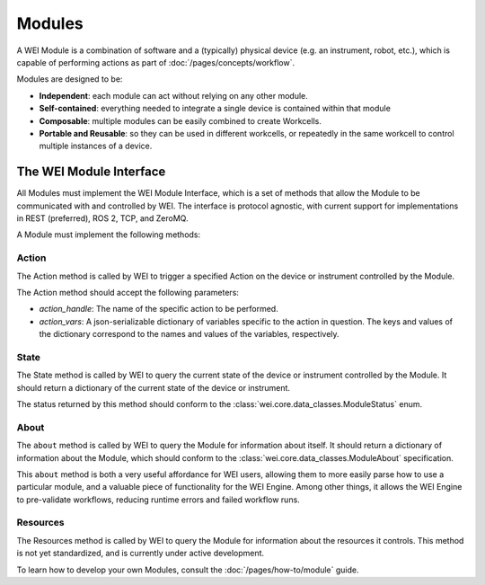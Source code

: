 ========
Modules
========

A WEI Module is a combination of software and a (typically) physical device (e.g. an instrument, robot, etc.), which is capable of performing actions as part of :doc:`/pages/concepts/workflow`.

Modules are designed to be:

- **Independent**: each module can act without relying on any other module.
- **Self-contained**: everything needed to integrate a single device is contained within that module
- **Composable**: multiple modules can be easily combined to create Workcells.
- **Portable and Reusable**: so they can be used in different workcells, or repeatedly in the same workcell to control multiple instances of a device.

.. image:: /assets/module_logic.png

The WEI Module Interface
========================

All Modules must implement the WEI Module Interface, which is a set of methods that allow the Module to be communicated with and controlled by WEI. The interface is protocol agnostic, with current support for implementations in REST (preferred), ROS 2, TCP, and ZeroMQ.

A Module must implement the following methods:

Action
------

The Action method is called by WEI to trigger a specified Action on the device or instrument controlled by the Module.

The Action method should accept the following parameters:

- `action_handle`: The name of the specific action to be performed.
- `action_vars`: A json-serializable dictionary of variables specific to the action in question. The keys and values of the dictionary correspond to the names and values of the variables, respectively.

State
-----

The State method is called by WEI to query the current state of the device or instrument controlled by the Module. It should return a dictionary of the current state of the device or instrument.

The status returned by this method should conform to the :class:`wei.core.data_classes.ModuleStatus` enum.

About
-----

The ``about`` method is called by WEI to query the Module for information about itself. It should return a dictionary of information about the Module, which should conform to the :class:`wei.core.data_classes.ModuleAbout` specification.

This ``about`` method is both a very useful affordance for WEI users, allowing them to more easily parse how to use a particular module, and a valuable piece of functionality for the WEI Engine. Among other things, it allows the WEI Engine to pre-validate workflows, reducing runtime errors and failed workflow runs.

Resources
---------

The Resources method is called by WEI to query the Module for information about the resources it controls. This method is not yet standardized, and is currently under active development.

To learn how to develop your own Modules, consult the :doc:`/pages/how-to/module` guide.
